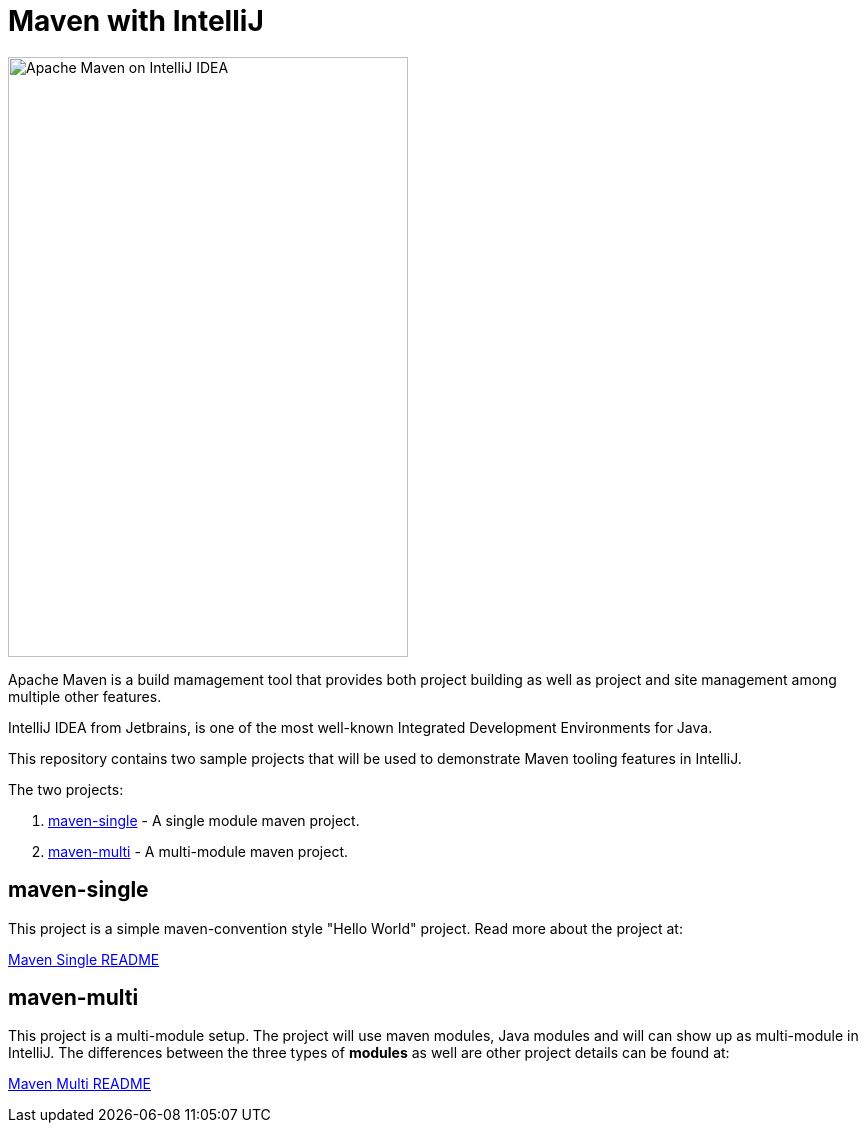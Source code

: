 # Maven with IntelliJ

image::Maven On IntelliJ IDEA.png[Apache Maven on IntelliJ IDEA,400,600]

Apache Maven is a build mamagement tool that provides both project building as well as project and site management among multiple other features.

IntelliJ IDEA from Jetbrains, is one of the most well-known Integrated Development Environments for Java.

This repository contains two sample projects that will be used to demonstrate Maven tooling features in IntelliJ.

The two projects:

1. link:maven-single/[maven-single] - A single module maven project.
2. link:maven-multi/[maven-multi] - A multi-module maven project.

## maven-single

This project is a simple maven-convention style "Hello World" project. Read more about the project at:

link:maven-single/README.adoc[Maven Single README]

## maven-multi

This project is a multi-module setup. The project will use maven modules, Java modules and will can show up as multi-module in IntelliJ. The differences between the three types of *modules* as well are other project details can be found at:

link:maven-multi/README.adoc[Maven Multi README]